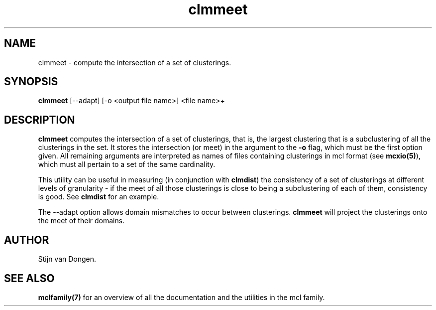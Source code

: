 .\" Copyright (c) 2005 Stijn van Dongen
.TH "clmmeet" 1 "10 Nov 2005" "clmmeet 1\&.006, 05-314" "USER COMMANDS "
.po 2m
.de ZI
.\" Zoem Indent/Itemize macro I.
.br
'in +\\$1
.nr xa 0
.nr xa -\\$1
.nr xb \\$1
.nr xb -\\w'\\$2'
\h'|\\n(xau'\\$2\h'\\n(xbu'\\
..
.de ZJ
.br
.\" Zoem Indent/Itemize macro II.
'in +\\$1
'in +\\$2
.nr xa 0
.nr xa -\\$2
.nr xa -\\w'\\$3'
.nr xb \\$2
\h'|\\n(xau'\\$3\h'\\n(xbu'\\
..
.if n .ll -2m
.am SH
.ie n .in 4m
.el .in 8m
..
.SH NAME
clmmeet \- compute the intersection of a set of clusterings\&.
.SH SYNOPSIS

\fBclmmeet\fP [--adapt] [-o <output file name>] <file name>+
.SH DESCRIPTION

\fBclmmeet\fP computes the intersection of a set of clusterings, that is,
the largest clustering that is a subclustering of all the clusterings
in the set\&. It stores the intersection (or meet) in the argument
to the \fB-o\fP flag, which must be the first option given\&.
All remaining arguments are interpreted as names of files containing
clusterings in mcl format (see \fBmcxio(5)\fP), which must all
pertain to a set of the same cardinality\&.

This utility can be useful in measuring (in conjunction with
\fBclmdist\fP) the consistency of a set of clusterings at different
levels of granularity \- if the meet of all those clusterings is close to
being a subclustering of each of them, consistency is good\&. See
\fBclmdist\fP for an example\&.

The --adapt option allows domain mismatches to occur between clusterings\&.
\fBclmmeet\fP will project the clusterings onto the meet of their domains\&.
.SH AUTHOR

Stijn van Dongen\&.
.SH SEE ALSO

\fBmclfamily(7)\fP for an overview of all the documentation
and the utilities in the mcl family\&.
